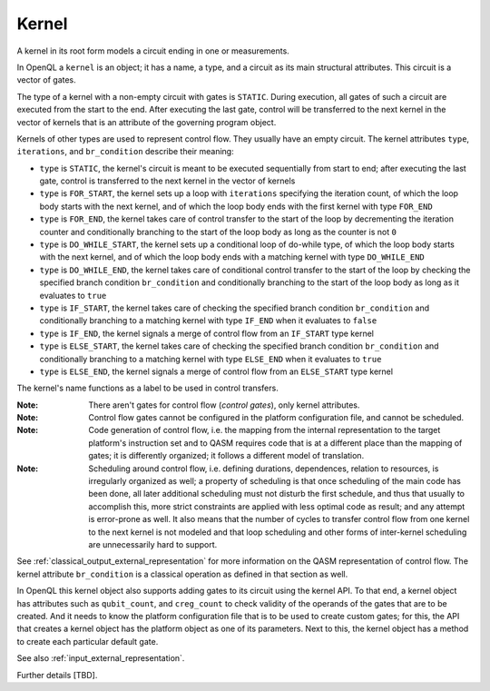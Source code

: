 .. _kernel:

Kernel
======

A kernel in its root form models a circuit ending in one or measurements.

In OpenQL a ``kernel`` is an object; it has a name, a type,
and a circuit as its main structural attributes.
This circuit is a vector of gates.

The type of a kernel with a non-empty circuit with gates is ``STATIC``.
During execution, all gates of such a circuit are executed from the start to the end.
After executing the last gate,
control will be transferred to the next kernel in the vector of kernels
that is an attribute of the governing program object.

Kernels of other types are used to represent control flow.
They usually have an empty circuit.
The kernel attributes ``type``, ``iterations``, and ``br_condition`` describe their meaning:

- ``type`` is ``STATIC``, the kernel's circuit is meant to be executed sequentially from start to end; after executing the last gate, control is transferred to the next kernel in the vector of kernels

- ``type`` is ``FOR_START``, the kernel sets up a loop with ``iterations`` specifying the iteration count, of which the loop body starts with the next kernel, and of which the loop body ends with the first kernel with type ``FOR_END``

- ``type`` is ``FOR_END``, the kernel takes care of control transfer to the start of the loop by decrementing the iteration counter and conditionally branching to the start of the loop body as long as the counter is not ``0``

- ``type`` is ``DO_WHILE_START``, the kernel sets up a conditional loop of do-while type, of which the loop body starts with the next kernel, and of which the loop body ends with a matching kernel with type ``DO_WHILE_END``

- ``type`` is ``DO_WHILE_END``, the kernel takes care of conditional control transfer to the start of the loop by checking the specified branch condition ``br_condition`` and conditionally branching to the start of the loop body as long as it evaluates to ``true``

- ``type`` is ``IF_START``, the kernel takes care of checking the specified branch condition ``br_condition`` and conditionally branching to a matching kernel with type ``IF_END`` when it evaluates to ``false``

- ``type`` is ``IF_END``, the kernel signals a merge of control flow from an ``IF_START`` type kernel

- ``type`` is ``ELSE_START``, the kernel takes care of checking the specified branch condition ``br_condition`` and conditionally branching to a matching kernel with type ``ELSE_END`` when it evaluates to ``true``

- ``type`` is ``ELSE_END``, the kernel signals a merge of control flow from an ``ELSE_START`` type kernel

The kernel's name functions as a label to be used in control transfers.

:Note: There aren't gates for control flow (*control gates*), only kernel attributes.

:Note: Control flow gates cannot be configured in the platform configuration file, and cannot be scheduled.

:Note: Code generation of control flow, i.e. the mapping from the internal representation to the target platform's instruction set and to QASM requires code that is at a different place than the mapping of gates; it is differently organized; it follows a different model of translation.

:Note: Scheduling around control flow, i.e. defining durations, dependences, relation to resources, is irregularly organized as well; a property of scheduling is that once scheduling of the main code has been done, all later additional scheduling must not disturb the first schedule, and thus that usually to accomplish this, more strict constraints are applied with less optimal code as result; and any attempt is error-prone as well.  It also means that the number of cycles to transfer control flow from one kernel to the next kernel is not modeled and that loop scheduling and other forms of inter-kernel scheduling are unnecessarily hard to support.

See :ref:`classical_output_external_representation` for more information on the QASM representation of control flow.
The kernel attribute ``br_condition`` is a classical operation as defined in that section as well.

In OpenQL this kernel object also supports adding gates to its circuit using the kernel API.
To that end, a kernel object has attributes such as ``qubit_count``, and ``creg_count``
to check validity of the operands of the gates that are to be created.
And it needs to know the platform configuration file that is to be used to create custom gates;
for this, the API that creates a kernel object has the platform object as one of its parameters.
Next to this, the kernel object has a method to create each particular default gate.

See also :ref:`input_external_representation`.

Further details [TBD].
